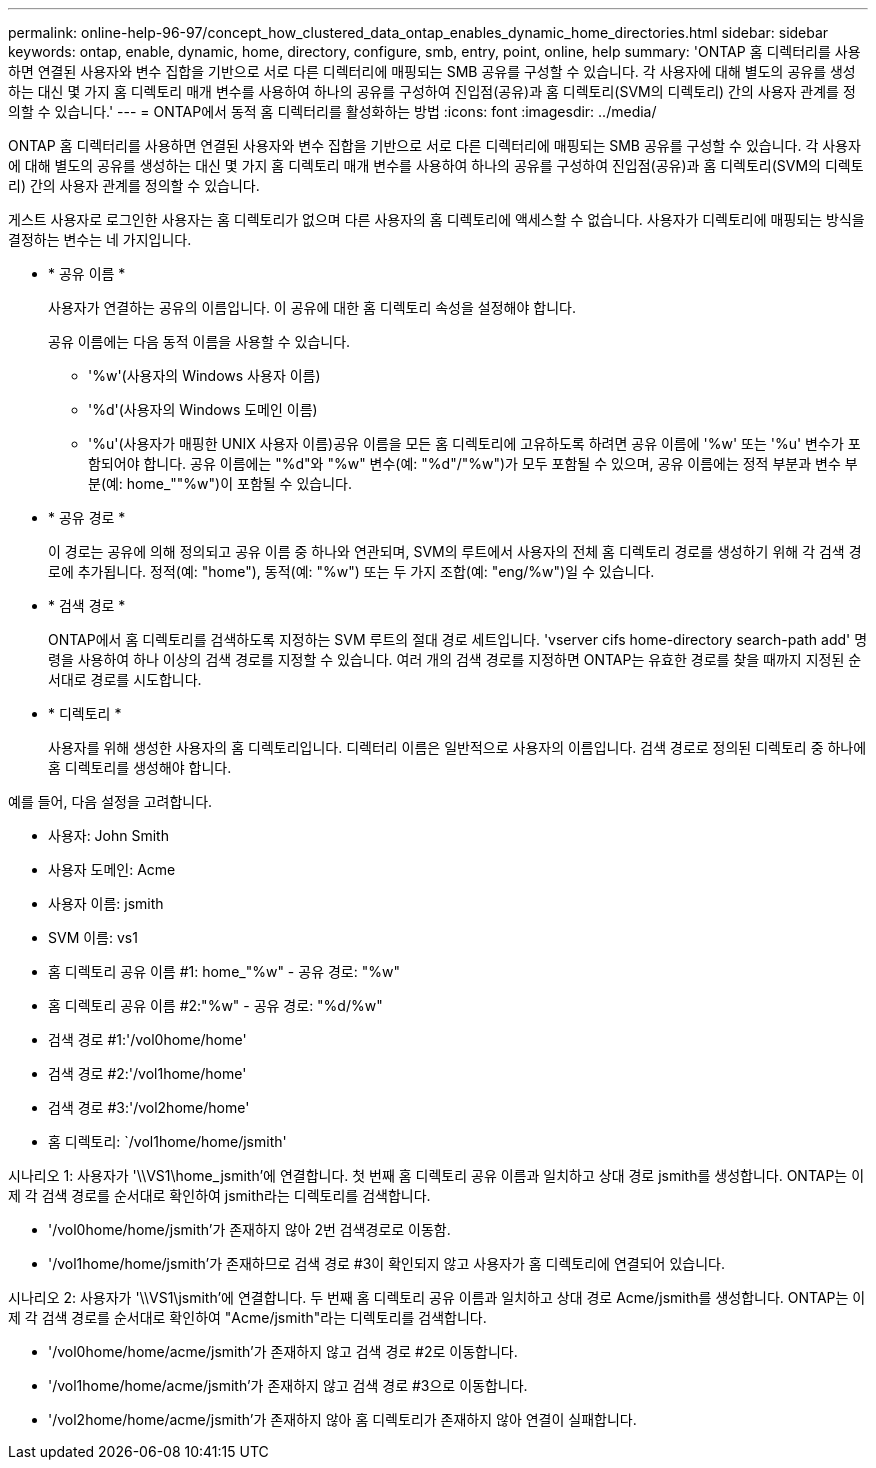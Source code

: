 ---
permalink: online-help-96-97/concept_how_clustered_data_ontap_enables_dynamic_home_directories.html 
sidebar: sidebar 
keywords: ontap, enable, dynamic, home, directory, configure, smb, entry, point, online, help 
summary: 'ONTAP 홈 디렉터리를 사용하면 연결된 사용자와 변수 집합을 기반으로 서로 다른 디렉터리에 매핑되는 SMB 공유를 구성할 수 있습니다. 각 사용자에 대해 별도의 공유를 생성하는 대신 몇 가지 홈 디렉토리 매개 변수를 사용하여 하나의 공유를 구성하여 진입점(공유)과 홈 디렉토리(SVM의 디렉토리) 간의 사용자 관계를 정의할 수 있습니다.' 
---
= ONTAP에서 동적 홈 디렉터리를 활성화하는 방법
:icons: font
:imagesdir: ../media/


[role="lead"]
ONTAP 홈 디렉터리를 사용하면 연결된 사용자와 변수 집합을 기반으로 서로 다른 디렉터리에 매핑되는 SMB 공유를 구성할 수 있습니다. 각 사용자에 대해 별도의 공유를 생성하는 대신 몇 가지 홈 디렉토리 매개 변수를 사용하여 하나의 공유를 구성하여 진입점(공유)과 홈 디렉토리(SVM의 디렉토리) 간의 사용자 관계를 정의할 수 있습니다.

게스트 사용자로 로그인한 사용자는 홈 디렉토리가 없으며 다른 사용자의 홈 디렉토리에 액세스할 수 없습니다. 사용자가 디렉토리에 매핑되는 방식을 결정하는 변수는 네 가지입니다.

* * 공유 이름 *
+
사용자가 연결하는 공유의 이름입니다. 이 공유에 대한 홈 디렉토리 속성을 설정해야 합니다.

+
공유 이름에는 다음 동적 이름을 사용할 수 있습니다.

+
** '%w'(사용자의 Windows 사용자 이름)
** '%d'(사용자의 Windows 도메인 이름)
** '%u'(사용자가 매핑한 UNIX 사용자 이름)공유 이름을 모든 홈 디렉토리에 고유하도록 하려면 공유 이름에 '%w' 또는 '%u' 변수가 포함되어야 합니다. 공유 이름에는 "%d"와 "%w" 변수(예: "%d"/"%w")가 모두 포함될 수 있으며, 공유 이름에는 정적 부분과 변수 부분(예: home_""%w")이 포함될 수 있습니다.


* * 공유 경로 *
+
이 경로는 공유에 의해 정의되고 공유 이름 중 하나와 연관되며, SVM의 루트에서 사용자의 전체 홈 디렉토리 경로를 생성하기 위해 각 검색 경로에 추가됩니다. 정적(예: "home"), 동적(예: "%w") 또는 두 가지 조합(예: "eng/%w")일 수 있습니다.

* * 검색 경로 *
+
ONTAP에서 홈 디렉토리를 검색하도록 지정하는 SVM 루트의 절대 경로 세트입니다. 'vserver cifs home-directory search-path add' 명령을 사용하여 하나 이상의 검색 경로를 지정할 수 있습니다. 여러 개의 검색 경로를 지정하면 ONTAP는 유효한 경로를 찾을 때까지 지정된 순서대로 경로를 시도합니다.

* * 디렉토리 *
+
사용자를 위해 생성한 사용자의 홈 디렉토리입니다. 디렉터리 이름은 일반적으로 사용자의 이름입니다. 검색 경로로 정의된 디렉토리 중 하나에 홈 디렉토리를 생성해야 합니다.



예를 들어, 다음 설정을 고려합니다.

* 사용자: John Smith
* 사용자 도메인: Acme
* 사용자 이름: jsmith
* SVM 이름: vs1
* 홈 디렉토리 공유 이름 #1: home_"%w" - 공유 경로: "%w"
* 홈 디렉토리 공유 이름 #2:"%w" - 공유 경로: "%d/%w"
* 검색 경로 #1:'/vol0home/home'
* 검색 경로 #2:'/vol1home/home'
* 검색 경로 #3:'/vol2home/home'
* 홈 디렉토리: `/vol1home/home/jsmith'


시나리오 1: 사용자가 '\\VS1\home_jsmith'에 연결합니다. 첫 번째 홈 디렉토리 공유 이름과 일치하고 상대 경로 jsmith를 생성합니다. ONTAP는 이제 각 검색 경로를 순서대로 확인하여 jsmith라는 디렉토리를 검색합니다.

* '/vol0home/home/jsmith'가 존재하지 않아 2번 검색경로로 이동함.
* '/vol1home/home/jsmith'가 존재하므로 검색 경로 #3이 확인되지 않고 사용자가 홈 디렉토리에 연결되어 있습니다.


시나리오 2: 사용자가 '\\VS1\jsmith'에 연결합니다. 두 번째 홈 디렉토리 공유 이름과 일치하고 상대 경로 Acme/jsmith를 생성합니다. ONTAP는 이제 각 검색 경로를 순서대로 확인하여 "Acme/jsmith"라는 디렉토리를 검색합니다.

* '/vol0home/home/acme/jsmith'가 존재하지 않고 검색 경로 #2로 이동합니다.
* '/vol1home/home/acme/jsmith'가 존재하지 않고 검색 경로 #3으로 이동합니다.
* '/vol2home/home/acme/jsmith'가 존재하지 않아 홈 디렉토리가 존재하지 않아 연결이 실패합니다.

